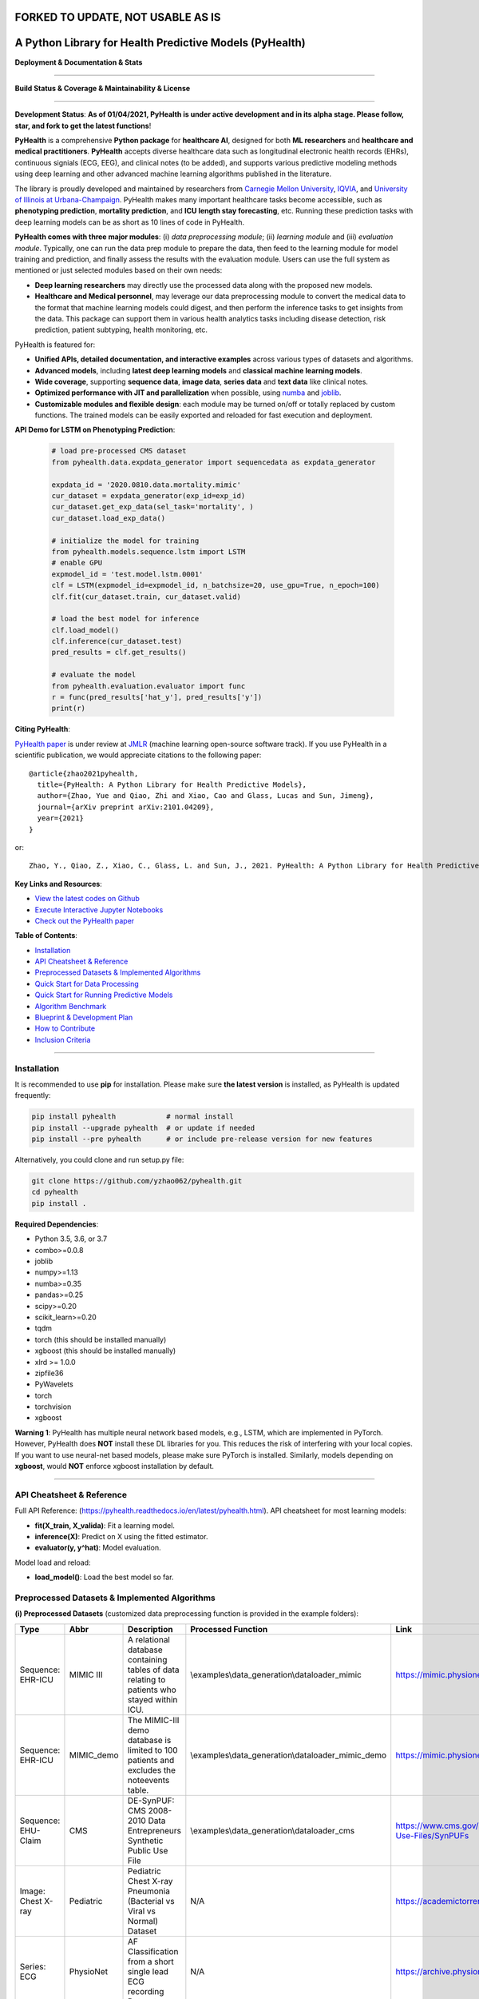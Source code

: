 FORKED TO UPDATE, NOT USABLE AS IS
==================================
A Python Library for Health Predictive Models (PyHealth)
========================================================


**Deployment & Documentation & Stats**

.. image:: https://img.shields.io/pypi/v/pyhealth.svg?color=brightgreen
   :target: https://pypi.org/project/pyhealth/
   :alt: PyPI version


.. image:: https://readthedocs.org/projects/pyhealth/badge/?version=latest
   :target: https://pyhealth.readthedocs.io/en/latest/?badge=latest
   :alt: Documentation status


.. image:: https://mybinder.org/badge_logo.svg
   :target: https://mybinder.org/v2/gh/yzhao062/pyhealth/master
   :alt: MyBinder

.. image:: https://img.shields.io/github/stars/yzhao062/pyhealth.svg
   :target: https://github.com/yzhao062/pyhealth/stargazers
   :alt: GitHub stars


.. image:: https://img.shields.io/github/forks/yzhao062/pyhealth.svg?color=blue
   :target: https://github.com/yzhao062/pyhealth/network
   :alt: GitHub forks


.. image:: https://pepy.tech/badge/pyhealth
   :target: https://pepy.tech/project/pyhealth
   :alt: Downloads


.. image:: https://pepy.tech/badge/pyhealth/month
   :target: https://pepy.tech/project/pyhealth
   :alt: Downloads


-----


**Build Status & Coverage & Maintainability & License**

.. image:: https://travis-ci.org/yzhao062/pyhealth.svg?branch=master
   :target: https://travis-ci.org/yzhao062/pyhealth
   :alt: Build Status


.. image:: https://circleci.com/gh/yzhao062/PyHealth.svg?style=svg
   :target: https://circleci.com/gh/yzhao062/PyHealth
   :alt: Circle CI


.. image:: https://ci.appveyor.com/api/projects/status/1kupdy87etks5n3r/branch/master?svg=true
   :target: https://ci.appveyor.com/project/yzhao062/pyhealth/branch/master
   :alt: Build status


.. image:: https://api.codeclimate.com/v1/badges/bdc3d8d0454274c753c4/maintainability
   :target: https://codeclimate.com/github/yzhao062/pyhealth/maintainability
   :alt: Maintainability


.. image:: https://img.shields.io/github/license/yzhao062/pyhealth
   :target: https://github.com/yzhao062/pyhealth/blob/master/LICENSE
   :alt: License


-----


.. image:: https://raw.githubusercontent.com/yzhao062/PyHealth/master/docs/images/logo.png
   :target: https://raw.githubusercontent.com/yzhao062/PyHealth/master/docs/images/logo.png
   :alt: PyHealth Logo
   :align: center

**Development Status**: **As of 01/04/2021, PyHealth is under active development and in its alpha stage. Please follow, star, and fork to get the latest functions**!


**PyHealth** is a comprehensive **Python package** for **healthcare AI**, designed for both **ML researchers** and **healthcare and medical practitioners**.
**PyHealth** accepts diverse healthcare data such as longitudinal electronic health records (EHRs), continuous signials (ECG, EEG), and clinical notes (to be added), and supports various predictive modeling methods using deep learning and other advanced machine learning algorithms published in the literature. 

The library is proudly developed and maintained by researchers from `Carnegie Mellon University <https://www.cmu.edu/>`_, `IQVIA <https://www.iqvia.com/>`_, and `University of Illinois at Urbana-Champaign <https://illinois.edu/>`_.
PyHealth makes many important healthcare tasks become accessible, such as **phenotyping prediction**, **mortality prediction**,
and **ICU length stay forecasting**, etc. Running these prediction tasks with deep learning models can be as short as 10 lines of code in PyHealth.


**PyHealth comes with three major modules**: (i) *data preprocessing module*; (ii) *learning module*
and (iii) *evaluation module*. Typically, one can run the data prep module to prepare the data, then feed to the learning module for model training and prediction, and finally assess the results with the evaluation module.
Users can use the full system as mentioned or just selected modules based on their own needs:

* **Deep learning researchers** may directly use the processed data along with the proposed new models.
* **Healthcare and Medical personnel**, may leverage our data preprocessing module to convert the medical data to the format that machine learning models could digest, and then perform the inference tasks to get insights from the data. This package can support them in various health analytics tasks including disease detection, risk prediction, patient subtyping, health monitoring, etc.


PyHealth is featured for:

* **Unified APIs, detailed documentation, and interactive examples** across various types of datasets and algorithms.
* **Advanced models**\ , including **latest deep learning models** and **classical machine learning models**.
* **Wide coverage**, supporting **sequence data**, **image data**, **series data** and **text data** like clinical notes.
* **Optimized performance with JIT and parallelization** when possible, using `numba <https://github.com/numba/numba>`_ and `joblib <https://github.com/joblib/joblib>`_.
* **Customizable modules and flexible design**: each module may be turned on/off or totally replaced by custom functions. The trained models can be easily exported and reloaded for fast execution and deployment.

**API Demo for LSTM on Phenotyping Prediction**\ :


   .. code-block:: python


       # load pre-processed CMS dataset
       from pyhealth.data.expdata_generator import sequencedata as expdata_generator

       expdata_id = '2020.0810.data.mortality.mimic'
       cur_dataset = expdata_generator(exp_id=exp_id)
       cur_dataset.get_exp_data(sel_task='mortality', )
       cur_dataset.load_exp_data()

       # initialize the model for training
       from pyhealth.models.sequence.lstm import LSTM
       # enable GPU
       expmodel_id = 'test.model.lstm.0001'
       clf = LSTM(expmodel_id=expmodel_id, n_batchsize=20, use_gpu=True, n_epoch=100)
       clf.fit(cur_dataset.train, cur_dataset.valid)

       # load the best model for inference
       clf.load_model()
       clf.inference(cur_dataset.test)
       pred_results = clf.get_results()

       # evaluate the model
       from pyhealth.evaluation.evaluator import func
       r = func(pred_results['hat_y'], pred_results['y'])
       print(r)



**Citing PyHealth**\ :

`PyHealth paper <https://arxiv.org/abs/2101.04209>`_ is under review at
`JMLR <http://www.jmlr.org/>`_ (machine learning open-source software track).
If you use PyHealth in a scientific publication, we would appreciate
citations to the following paper::

    @article{zhao2021pyhealth,
      title={PyHealth: A Python Library for Health Predictive Models},
      author={Zhao, Yue and Qiao, Zhi and Xiao, Cao and Glass, Lucas and Sun, Jimeng},
      journal={arXiv preprint arXiv:2101.04209},
      year={2021}
    }

or::

    Zhao, Y., Qiao, Z., Xiao, C., Glass, L. and Sun, J., 2021. PyHealth: A Python Library for Health Predictive Models. arXiv preprint arXiv:2101.04209.


**Key Links and Resources**\ :


* `View the latest codes on Github <https://github.com/yzhao062/pyhealth>`_
* `Execute Interactive Jupyter Notebooks <https://mybinder.org/v2/gh/yzhao062/pyhealth/master>`_
* `Check out the PyHealth paper <https://github.com/yzhao062/pyhealth>`_



**Table of Contents**\ :


* `Installation <#installation>`_
* `API Cheatsheet & Reference <#api-cheatsheet--reference>`_
* `Preprocessed Datasets & Implemented Algorithms <#preprocessed-datasets--implemented-algorithms>`_
* `Quick Start for Data Processing <#quick-start-for-data-processing>`_
* `Quick Start for Running Predictive Models <#quick-start-for-running-predictive-models>`_
* `Algorithm Benchmark <#algorithm-benchmark>`_
* `Blueprint & Development Plan <#blueprint--development-plan>`_
* `How to Contribute <#how-to-contribute>`_
* `Inclusion Criteria <#inclusion-criteria>`_

----


Installation
^^^^^^^^^^^^

It is recommended to use **pip** for installation. Please make sure
**the latest version** is installed, as PyHealth is updated frequently:

.. code-block:: bash

   pip install pyhealth            # normal install
   pip install --upgrade pyhealth  # or update if needed
   pip install --pre pyhealth      # or include pre-release version for new features

Alternatively, you could clone and run setup.py file:

.. code-block:: bash

   git clone https://github.com/yzhao062/pyhealth.git
   cd pyhealth
   pip install .


**Required Dependencies**\ :


* Python 3.5, 3.6, or 3.7
* combo>=0.0.8
* joblib
* numpy>=1.13
* numba>=0.35
* pandas>=0.25
* scipy>=0.20
* scikit_learn>=0.20
* tqdm
* torch (this should be installed manually)
* xgboost (this should be installed manually)
* xlrd >= 1.0.0
* zipfile36
* PyWavelets
* torch
* torchvision
* xgboost

**Warning 1**\ :
PyHealth has multiple neural network based models, e.g., LSTM, which are
implemented in PyTorch. However, PyHealth does **NOT** install these DL libraries for you.
This reduces the risk of interfering with your local copies.
If you want to use neural-net based models, please make sure PyTorch is installed.
Similarly, models depending on **xgboost**, would **NOT** enforce xgboost installation by default.

----


API Cheatsheet & Reference
^^^^^^^^^^^^^^^^^^^^^^^^^^

Full API Reference: (https://pyhealth.readthedocs.io/en/latest/pyhealth.html). API cheatsheet for most learning models:

* **fit(X_train, X_valida)**\ : Fit a learning model.
* **inference(X)**\ : Predict on X using the fitted estimator.
* **evaluator(y, y^hat)**\ : Model evaluation.

Model load and reload:

* **load_model()**\ : Load the best model so far.


Preprocessed Datasets & Implemented Algorithms
^^^^^^^^^^^^^^^^^^^^^^^^^^^^^^^^^^^^^^^^^^^^^^

**(i) Preprocessed Datasets** (customized data preprocessing function is provided in the example folders):

====================  ================  ======================================================================================================    ======================================================    ===============================================================================================================
Type                  Abbr              Description                                                                                               Processed Function                                        Link
====================  ================  ======================================================================================================    ======================================================    ===============================================================================================================
Sequence: EHR-ICU     MIMIC III         A relational database containing tables of data relating to patients who stayed within ICU.               \\examples\\data_generation\\dataloader_mimic             https://mimic.physionet.org/gettingstarted/overview/
Sequence: EHR-ICU     MIMIC_demo        The MIMIC-III demo database is limited to 100 patients and excludes the noteevents table.                 \\examples\\data_generation\\dataloader_mimic_demo        https://mimic.physionet.org/gettingstarted/demo/
Sequence: EHU-Claim   CMS               DE-SynPUF: CMS 2008-2010 Data Entrepreneurs Synthetic Public Use File                                     \\examples\\data_generation\\dataloader_cms               https://www.cms.gov/Research-Statistics-Data-and-Systems/Downloadable-Public-Use-Files/SynPUFs
Image: Chest X-ray    Pediatric         Pediatric Chest X-ray Pneumonia (Bacterial vs Viral vs Normal) Dataset                                    N/A                                                       https://academictorrents.com/details/951f829a8eeb4d2839c4a535db95078a9175010b
Series: ECG           PhysioNet         AF Classification from a short single lead ECG recording Dataset.                                         N/A                                                       https://archive.physionet.org/challenge/2017/#challenge-data
====================  ================  ======================================================================================================    ======================================================    ===============================================================================================================

You may download the above datasets at the links. The structure of the generated datasets can be found in datasets folder:

* \\datasets\\cms\\x_data\\...csv
* \\datasets\\cms\\y_data\\phenotyping.csv
* \\datasets\\cms\\y_data\\mortality.csv


The processed datasets (X,y) should be put in x_data, y_data correspondingly, to be appropriately digested by deep learning models. We include some sample datasets under \\datasets folder.

**(ii) Machine Learning and Deep Learning Models** :

**For sequence data**:

===================  ================  ========================================  ======================================================================================================  =====  ========================================
Type                 Abbr              Class                                     Algorithm                                                                                               Year   Ref
===================  ================  ========================================  ======================================================================================================  =====  ========================================
Classical Models     RandomForest      pyhealth.models.sequence.rf               Random Forests                                                                                          2000   [#Breiman2001Random]_
Classical Models     XGBoost           pyhealth.models.sequence.xgboost          XGBoost: A scalable tree boosting system                                                                2016   [#Chen2016Xgboost]_
Neural Networks      LSTM              pyhealth.models.sequence.lstm             Long short-term memory                                                                                  1997   [#Hochreiter1997Long]_
Neural Networks      GRU               pyhealth.models.sequence.gru              Gated recurrent unit                                                                                    2014   [#Cho2014Learning]_
Neural Networks      RETAIN            pyhealth.models.sequence.retain           RETAIN: An Interpretable Predictive Model for Healthcare using Reverse Time Attention Mechanism         2016   [#Choi2016RETAIN]_
Neural Networks      Dipole            pyhealth.models.sequence.dipole           Dipole: Diagnosis Prediction in Healthcare via Attention-based Bidirectional Recurrent Neural Networks  2017   [#Ma2017Dipole]_
Neural Networks      tLSTM             pyhealth.models.sequence.tlstm            Patient Subtyping via Time-Aware LSTM Networks                                                          2017   [#Baytas2017tLSTM]_
Neural Networks      RAIM              pyhealth.models.sequence.raim             RAIM: Recurrent Attentive and Intensive Model of Multimodal Patient Monitoring Data                     2018   [#Xu2018RAIM]_
Neural Networks      StageNet          pyhealth.models.sequence.stagenet         StageNet: Stage-Aware Neural Networks for Health Risk Prediction                                        2020   [#Gao2020StageNet]_
===================  ================  ========================================  ======================================================================================================  =====  ========================================


**For image data**:

===================  ================  ========================================  ======================================================================================================  =====  ========================================
Type                 Abbr              Class                                     Algorithm                                                                                               Year   Ref
===================  ================  ========================================  ======================================================================================================  =====  ========================================
Neural Networks      CNN               pyhealth.models.sequence.basiccnn         Face recognition: A convolutional neural-network approach                                               1997   [#Lawrence1997Face]_
Neural Networks      Vggnet            pyhealth.models.sequence.typicalcnn       Very deep convolutional networks for large-scale image recognition                                      2014
Neural Networks      Inception         pyhealth.models.sequence.typicalcnn       Rethinking the Inception Architecture for Computer Vision
Neural Networks      Resnet            pyhealth.models.sequence.typicalcnn       Deep Residual Learning for Image Recognition
Neural Networks      Resnext           pyhealth.models.sequence.typicalcnn       Aggregated Residual Transformations for Deep Neural Networks
Neural Networks      Densenet          pyhealth.models.sequence.typicalcnn       Densely Connected Convolutional Networks
Neural Networks      Mobilenet         pyhealth.models.sequence.typicalcnn       MobileNets: Efficient Convolutional Neural Networks for Mobile Vision Applications
===================  ================  ========================================  ======================================================================================================  =====  ========================================


**For ecg/egg data**:

===================  ================  ========================================  ========================================================================================================  =====  ========================================
Type                 Abbr              Class                                     Algorithm                                                                                                 Year   Ref
===================  ================  ========================================  ========================================================================================================  =====  ========================================
Classical Models     RandomForest      pyhealth.models.ecg.rf                    Random Forests                                                                                            2000   [#Breiman2001Random]_
Classical Models     XGBoost           pyhealth.models.ecg.xgboost               XGBoost: A scalable tree boosting system                                                                  2016   [#Chen2016Xgboost]_
Neural Networks      BasicCNN1D        pyhealth.models.ecg.conv1d                Face recognition: A convolutional neural-network approach                                                 1997   [#Lawrence1997Face]_
Neural Networks      DBLSTM-WS         pyhealth.models.ecg.dblstm_ws             A novel wavelet sequence based on deep bidirectional LSTM network model for ECG signal classification     2018
Neural Networks      DeepRes1D         pyhealth.models.ecg.deepres1d             Heartbeat classification using deep residual convolutional neural network from 2-lead electrocardiogram   2019
Neural Networks      AE+BiLSTM         pyhealth.models.ecg.sdaelstm              Automatic Classification of CAD ECG Signals With SDAE and Bidirectional Long Short-Term Network           2019
Neural Networks      KRCRnet           pyhealth.models.ecg.rcrnet                K-margin-based Residual-Convolution-Recurrent Neural Network for Atrial Fibrillation Detection            2019
Neural Networks      MINA              pyhealth.models.ecg.mina                  MINA: Multilevel Knowledge-Guided Attention for Modeling Electrocardiography Signals                      2019
===================  ================  ========================================  ========================================================================================================  =====  ========================================


Examples of running ML and DL models can be found below, or directly at \\examples\\learning_examples\\


**(iii) Evaluation Metrics** :

=======================  =======================  ======================================================================================================  ===============================================
Type                     Abbr                     Metric                                                                                                  Method
=======================  =======================  ======================================================================================================  ===============================================
Binary Classification    average_precision_score  Compute micro/macro average precision (AP) from prediction scores                                       pyhealth.evaluation.xxx.get_avg_results
Binary Classification    roc_auc_score            Compute micro/macro ROC AUC score from prediction scores                                                pyhealth.evaluation.xxx.get_avg_results
Binary Classification    recall, precision, f1    Get recall, precision, and f1 values                                                                    pyhealth.evaluation.xxx.get_predict_results
Multi Classification     To be done here
=======================  =======================  ======================================================================================================  ===============================================


**(iv) Supported Tasks**:

=======================  =======================  ======================================================================================================  =========================================================
Type                     Abbr                     Description                                                                                             Method
=======================  =======================  ======================================================================================================  =========================================================
Multi-classification     phenotyping              Predict the diagnosis code of a patient based on other information, e.g., procedures                    \\examples\\data_generation\\generate_phenotyping_xxx.py
Binary Classification    mortality prediction     Predict whether a patient may pass away during the hospital                                             \\examples\\data_generation\\generate_mortality_xxx.py
Regression               ICU stay length pred     Forecast the length of an ICU stay                                                                      \\examples\\data_generation\\generate_icu_length_xxx.py
=======================  =======================  ======================================================================================================  =========================================================


Quick Start for Data Processing
^^^^^^^^^^^^^^^^^^^^^^^^^^^^^^^

We propose the idea of standard template, a formalized schema for healthcare datasets.
Ideally, as long as the data is scanned as the template we defined, the downstream
task processing and the use of ML models will be easy and standard. In short, it has the following structure:
**add a figure here**. The dataloader for different datasets can be found in examples/data_generation.
Using `"examples/data_generation/dataloader_mimic_demo.py" <https://github.com/yzhao062/pyhealth/blob/master/examples/data_generation/dataloader_mimic_demo_parallel.py>`_
as an exmaple:

#. First read in patient, admission, and event tables.

   .. code-block:: python


       from pyhealth.utils.utility import read_csv_to_df
       patient_df = read_csv_to_df(os.path.join('data', 'mimic-iii-clinical-database-demo-1.4', 'PATIENTS.csv'))
       admission_df = read_csv_to_df(os.path.join('data', 'mimic-iii-clinical-database-demo-1.4', 'ADMISSIONS.csv'))
       ...

#. Then invoke the parallel program to parse the tables in n_jobs cores.

   .. code-block:: python


       from pyhealth.data.base_mimic import parallel_parse_tables
       all_results = Parallel(n_jobs=n_jobs, max_nbytes=None, verbose=True)(
       delayed(parallel_parse_tables)(
            patient_df=patient_df,
            admission_df=admission_df,
            icu_df=icu_df,
            event_df=event_df,
            event_mapping_df=event_mapping_df,
            duration=duration,
            save_dir=save_dir)
        for i in range(n_jobs))

#. The processed sequential data will be saved in the prespecified directory.

   .. code-block:: python

      with open(patient_data_loc, 'w') as outfile:
          json.dump(patient_data_list, outfile)

The provided examples in PyHealth mainly focus on scanning the data tables in the schema we have, and **generate episode datasets**.
For instance, `"examples/data_generation/dataloader_mimic_demo.py" <https://github.com/yzhao062/pyhealth/blob/master/examples/data_generation/dataloader_mimic_demo_parallel.py>`_
demonstrates the basic procedure of processing MIMIC III demo datasets.

#. The next step is to generate episode/sequence data for mortality prediction. See `"examples/data_generation/generate_mortality_prediction_mimic_demo.py" <https://github.com/yzhao062/pyhealth/blob/master/examples/data_generation/generate_mortality_prediction_mimic_demo.py>`_

   .. code-block:: python

      with open(patient_data_loc, 'w') as outfile:
          json.dump(patient_data_list, outfile)

By this step, the dataset has been processed for generating X, y for phenotyping prediction. **It is noted that the API across most datasets are similar**.
One may easily replicate this procedure by calling the data generation scripts in \\examples\\data_generation. You may also modify the parameters in the
scripts to generate the customized datasets.

**Preprocessed datasets are also available at \\datasets\\cms and \\datasets\\mimic**.


----


Quick Start for Running Predictive Models
^^^^^^^^^^^^^^^^^^^^^^^^^^^^^^^^^^^^^^^^^


**Note**: Before running examples, you need the datasets. Please download from the GitHub repository `"datasets" <https://github.com/yzhao062/PyHealth/tree/master/datasets>`_.
You can either unzip them manually or running our script `"00_extract_data_run_before_learning.py" <https://github.com/yzhao062/pyhealth/blob/master/examples/learning_models/00_extract_data_run_before_learning.py>`_

**Note**: `"examples/learning_models/example_sequence_gpu_mortality.py" <https://github.com/yzhao062/pyhealth/blob/master/examples/learning_models/example_sequence_gpu_mortality.py>`_
demonstrates the basic API of using GRU for mortality prediction. **It is noted that the API across all other algorithms are consistent/similar**.

**Note**: **If you do not have the preprocessed datasets yet, download the \\datasets folder (cms.zip and mimic.zip) from PyHealth repository, and run \\examples\\learning_models\\extract_data_run_before_learning.py to prepare/unzip the datasets.**

**Note**: For `"certain examples" <https://github.com/yzhao062/PyHealth/blob/master/examples/learning_models/example_text_diagnosis.py>`_, pretrained bert models are needed.
You will need to download these pretrained models at:

* BERT+BioBERT: https://github.com/EmilyAlsentzer/clinicalBERT
* CharacterBERT+BioCharacterBERT: https://github.com/helboukkouri/character-bert

Please download, unzip, and save to ./auxiliary folder.

#. Setup the datasets. X and y should be in x_data and y_data, respectively.

   .. code-block:: python

      # load pre-processed CMS dataset
      from pyhealth.data.expdata_generator import sequencedata as expdata_generator

      expdata_id = '2020.0810.data.mortality.mimic'
      cur_dataset = expdata_generator(exp_id=expdata_id)
      cur_dataset.get_exp_data(sel_task='mortality')
      cur_dataset.load_exp_data()


#. Initialize a LSTM model, you may set up the parameters of the LSTM, e.g., n_epoch, learning_rate, etc,.

   .. code-block:: python

      # initialize the model for training
      from pyhealth.models.sequence.lstm import LSTM
      # enable GPU
      expmodel_id = 'test.model.lstm.0001'
      clf = LSTM(expmodel_id=expmodel_id, n_batchsize=20, use_gpu=True, n_epoch=100)

#. Model loading, Load the saved model, default for 'best', maybe can personally set via '0', 'latest', etc.

   .. code-block:: python

      clf.load_model()

#. Model training, parameters are learnt on the train datasets and verified on valid datasets

   .. code-block:: python

      clf.fit(cur_dataset.train, cur_dataset.valid)

#. Model inferring, make prediction on the test datasets

   .. code-block:: python

      clf.inference(cur_dataset.test)
      pred_results = clf.get_results()


#. Evaluation on the model. Multiple metrics are supported.

   .. code-block:: python

      # evaluate the model
      from pyhealth.evaluation.evaluator import func
      r = func(pred_results['hat_y'], pred_results['y'])
      print(r)



Algorithm Benchmark
^^^^^^^^^^^^^^^^^^^

**The comparison among of implemented models** will be made available later
with a benchmark paper. TBA soon :)


Blueprint & Development Plan
^^^^^^^^^^^^^^^^^^^^^^^^^^^^

The long term goal of PyHealth is to become a comprehensive healthcare AI toolkit that supports
all sorts of data types and predictive tasks.

- The compatibility and the support of OMOP format datasets
- Model persistence (save, load, and portability)
- The release of a benchmark paper with PyHealth


----

Reference
^^^^^^^^^

.. [#Baytas2017tLSTM] Baytas, I.M., Xiao, C., Zhang, X., Wang, F., Jain, A.K. and Zhou, J., 2017, August. Patient subtyping via time-aware lstm networks. In *KDD*.

.. [#Breiman2001Random] Breiman, L., 2001. Random forests. *Machine learning*, 45(1), pp.5-32.

.. [#Chen2016Xgboost] Chen, T. and Guestrin, C., 2016, August. Xgboost: A scalable tree boosting system. In *KDD*.

.. [#Cho2014Learning] Cho, K., Van Merriënboer, B., Gulcehre, C., Bahdanau, D., Bougares, F., Schwenk, H. and Bengio, Y., 2014. Learning phrase representations using RNN encoder-decoder for statistical machine translation. arXiv preprint arXiv:1406.1078.

.. [#Choi2016RETAIN] Choi, E., Bahadori, M.T., Sun, J., Kulas, J., Schuetz, A. and Stewart, W., 2016. Retain: An interpretable predictive model for healthcare using reverse time attention mechanism. In Advances in Neural Information Processing Systems (pp. 3504-3512).

.. [#Gao2020StageNet] Gao, J., Xiao, C., Wang, Y., Tang, W., Glass, L.M. and Sun, J., 2020, April. StageNet: Stage-Aware Neural Networks for Health Risk Prediction. In Proceedings of The Web Conference 2020 (pp. 530-540).

.. [#Hochreiter1997Long] Hochreiter, S. and Schmidhuber, J., 1997. Long short-term memory. *Neural computation*, 9(8), pp.1735-1780.

.. [#Lawrence1997Face] Lawrence, S., Giles, C.L., Tsoi, A.C. and Back, A.D., 1997. Face recognition: A convolutional neural-network approach. *IEEE transactions on neural networks*, 8(1), pp.98-113.

.. [#Ma2017Dipole] Ma, F., Chitta, R., Zhou, J., You, Q., Sun, T. and Gao, J., 2017, August. Dipole: Diagnosis prediction in healthcare via attention-based bidirectional recurrent neural networks. In Proceedings of the 23rd ACM SIGKDD international conference on knowledge discovery and data mining (pp. 1903-1911).

.. [#Xu2018RAIM] Xu, Y., Biswal, S., Deshpande, S.R., Maher, K.O. and Sun, J., 2018, July. Raim: Recurrent attentive and intensive model of multimodal patient monitoring data. In Proceedings of the 24th ACM SIGKDD international conference on Knowledge Discovery & Data Mining (pp. 2565-2573).
